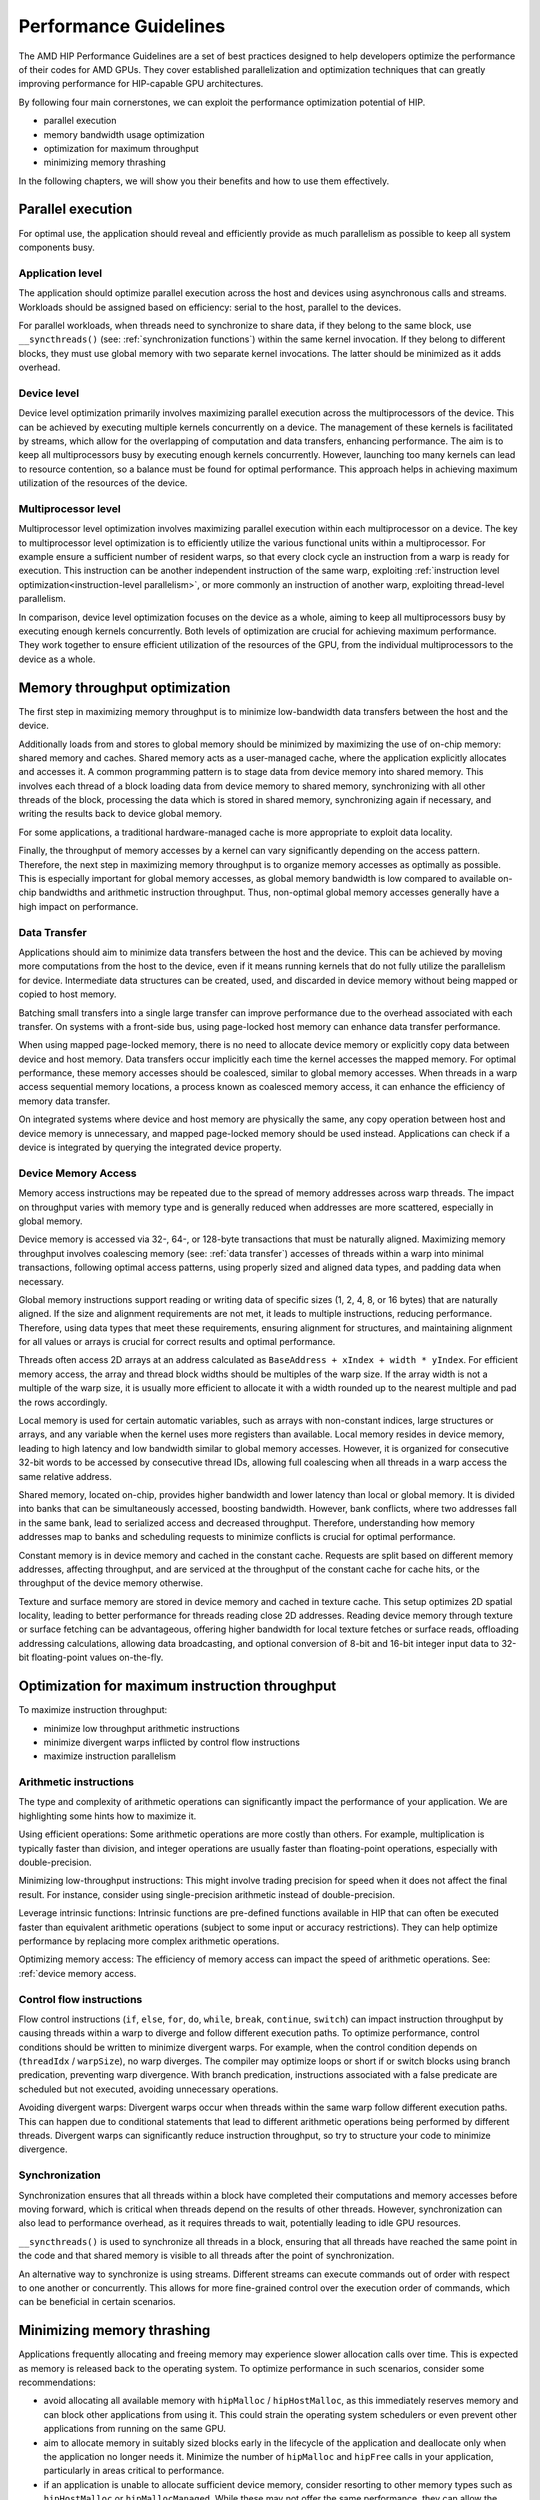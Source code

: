 .. meta::
  :description: This chapter describes a set of best practices designed to help
   developers optimize the performance of HIP-capable GPU architectures.
  :keywords: AMD, ROCm, HIP, CUDA, performance, guidelines

*******************************************************************************
Performance Guidelines
*******************************************************************************

The AMD HIP Performance Guidelines are a set of best practices designed to help
developers optimize the performance of their codes for AMD GPUs. They cover
established parallelization and optimization techniques that can greatly
improving performance for HIP-capable GPU architectures.

By following four main cornerstones, we can exploit the performance
optimization potential of HIP.

- parallel execution
- memory bandwidth usage optimization
- optimization for maximum throughput
- minimizing memory thrashing

In the following chapters, we will show you their benefits and how to use them
effectively.

.. _parallel execution:
Parallel execution
===============================================================================
For optimal use, the application should reveal and efficiently provide as much
parallelism as possible to keep all system components busy.

Application level
-------------------------------------------------------------------------------
The application should optimize parallel execution across the host and devices
using asynchronous calls and streams. Workloads should be assigned based on
efficiency: serial to the host, parallel to the devices.

For parallel workloads, when threads need to synchronize to share data, if they
belong to the same block, use ``__syncthreads()`` (see:
:ref:`synchronization functions`) within the same kernel invocation. If they
belong to different blocks, they must use global memory with two separate
kernel invocations. The latter should be minimized as it adds overhead.

Device level
-------------------------------------------------------------------------------
Device level optimization primarily involves maximizing parallel execution
across the multiprocessors of the device. This can be achieved by executing
multiple kernels concurrently on a device. The management of these kernels is
facilitated by streams, which allow for the overlapping of computation and data
transfers, enhancing performance. The aim is to keep all multiprocessors busy
by executing enough kernels concurrently. However, launching too many kernels
can lead to resource contention, so a balance must be found for optimal
performance. This approach helps in achieving maximum utilization of the
resources of the device.

Multiprocessor level
-------------------------------------------------------------------------------
Multiprocessor level optimization involves maximizing parallel execution within
each multiprocessor on a device. The key to multiprocessor level optimization
is to efficiently utilize the various functional units within a multiprocessor.
For example ensure a sufficient number of resident warps, so that every clock
cycle an instruction from a warp is ready for execution. This instruction can
be another independent instruction of the same warp, exploiting
:ref:`instruction level optimization<instruction-level parallelism>`, or more
commonly an instruction of another warp, exploiting thread-level parallelism.

In comparison, device level optimization focuses on the device as a whole,
aiming to keep all multiprocessors busy by executing enough kernels
concurrently. Both levels of optimization are crucial for achieving maximum
performance. They work together to ensure efficient utilization of the
resources of the GPU, from the individual multiprocessors to the device as a
whole.

.. _memory optimization:
Memory throughput optimization
===============================================================================
The first step in maximizing memory throughput is to minimize low-bandwidth
data transfers between the host and the device.

Additionally loads from and stores to global memory should be minimized by
maximizing the use of on-chip memory: shared memory and caches. Shared memory
acts as a user-managed cache, where the application explicitly allocates and
accesses it. A common programming pattern is to stage data from device memory
into shared memory. This involves each thread of a block loading data from
device memory to shared memory, synchronizing with all other threads of the
block, processing the data which is stored in shared memory, synchronizing
again if necessary, and writing the results back to device global memory.

For some applications, a traditional hardware-managed cache is more appropriate
to exploit data locality.

Finally, the throughput of memory accesses by a kernel can vary significantly
depending on the access pattern. Therefore, the next step in maximizing memory
throughput is to organize memory accesses as optimally as possible. This is
especially important for global memory accesses, as global memory bandwidth is
low compared to available on-chip bandwidths and arithmetic instruction
throughput. Thus, non-optimal global memory accesses generally have a high
impact on performance.

.. _data transfer:
Data Transfer
-------------------------------------------------------------------------------
Applications should aim to minimize data transfers between the host and the
device. This can be achieved by moving more computations from the host to the
device, even if it means running kernels that do not fully utilize the
parallelism for device. Intermediate data structures can be created, used,
and discarded in device memory without being mapped or copied to host memory.

Batching small transfers into a single large transfer can improve performance
due to the overhead associated with each transfer. On systems with a front-side
bus, using page-locked host memory can enhance data transfer performance.

When using mapped page-locked memory, there is no need to allocate device
memory or explicitly copy data between device and host memory. Data transfers
occur implicitly each time the kernel accesses the mapped memory. For optimal
performance, these memory accesses should be coalesced, similar to global
memory accesses. When threads in a warp access sequential memory locations, a
process known as coalesced memory access, it can enhance the efficiency of
memory data transfer.

On integrated systems where device and host memory are physically the same,
any copy operation between host and device memory is unnecessary, and mapped
page-locked memory should be used instead. Applications can check if a device
is integrated by querying the integrated device property.

.. _device memory access:
Device Memory Access
-------------------------------------------------------------------------------
Memory access instructions may be repeated due to the spread of memory
addresses across warp threads. The impact on throughput varies with memory type
and is generally reduced when addresses are more scattered, especially in
global memory.

Device memory is accessed via 32-, 64-, or 128-byte transactions that must be
naturally aligned. Maximizing memory throughput involves coalescing memory
(see: :ref:`data transfer`) accesses of threads within a warp into minimal
transactions, following optimal access patterns, using properly sized and
aligned data types, and padding data when necessary.

Global memory instructions support reading or writing data of specific sizes
(1, 2, 4, 8, or 16 bytes) that are naturally aligned. If the size and alignment
requirements are not met, it leads to multiple instructions, reducing
performance. Therefore, using data types that meet these requirements, ensuring
alignment for structures, and maintaining alignment for all values or arrays is
crucial for correct results and optimal performance.

Threads often access 2D arrays at an address calculated as
``BaseAddress + xIndex + width * yIndex``. For efficient memory access, the
array and thread block widths should be multiples of the warp size. If the
array width is not a multiple of the warp size, it is usually more efficient to
allocate it with a width rounded up to the nearest multiple and pad the rows
accordingly.

Local memory is used for certain automatic variables, such as arrays with
non-constant indices, large structures or arrays, and any variable when the
kernel uses more registers than available. Local memory resides in device
memory, leading to high latency and low bandwidth similar to global memory
accesses. However, it is organized for consecutive 32-bit words to be accessed
by consecutive thread IDs, allowing full coalescing when all threads in a warp
access the same relative address.

Shared memory, located on-chip, provides higher bandwidth and lower latency
than local or global memory. It is divided into banks that can be
simultaneously accessed, boosting bandwidth. However, bank conflicts, where two
addresses fall in the same bank, lead to serialized access and decreased
throughput. Therefore, understanding how memory addresses map to banks and
scheduling requests to minimize conflicts is crucial for optimal performance.

Constant memory is in device memory and cached in the constant cache. Requests
are split based on different memory addresses, affecting throughput, and are
serviced at the throughput of the constant cache for cache hits, or the
throughput of the device memory otherwise.

Texture and surface memory are stored in device memory and cached in texture
cache. This setup optimizes 2D spatial locality, leading to better performance
for threads reading close 2D addresses. Reading device memory through texture
or surface fetching can be advantageous, offering higher bandwidth for local
texture fetches or surface reads, offloading addressing calculations,
allowing data broadcasting, and optional conversion of 8-bit and 16-bit integer
input data to 32-bit floating-point values on-the-fly.

.. _instruction optimization:
Optimization for maximum instruction throughput
===============================================================================
To maximize instruction throughput:

- minimize low throughput arithmetic instructions
- minimize divergent warps inflicted by control flow instructions
- maximize instruction parallelism

Arithmetic instructions
-------------------------------------------------------------------------------
The type and complexity of arithmetic operations can significantly impact the
performance of your application. We are highlighting some hints how to maximize
it.

Using efficient operations: Some arithmetic operations are more costly than
others. For example, multiplication is typically faster than division, and
integer operations are usually faster than floating-point operations,
especially with double-precision.

Minimizing low-throughput instructions: This might involve trading precision
for speed when it does not affect the final result. For instance, consider
using single-precision arithmetic instead of double-precision.

Leverage intrinsic functions: Intrinsic functions are pre-defined functions
available in HIP that can often be executed faster than equivalent arithmetic
operations (subject to some input or accuracy restrictions). They can help
optimize performance by replacing more complex arithmetic operations.

Optimizing memory access: The efficiency of memory access can impact the speed
of arithmetic operations. See: :ref:`device memory access.

.. _control flow instructions:
Control flow instructions
-------------------------------------------------------------------------------
Flow control instructions (``if``, ``else``, ``for``, ``do``, ``while``,
``break``, ``continue``, ``switch``) can impact instruction throughput by
causing threads within a warp to diverge and follow different execution paths.
To optimize performance, control conditions should be written to minimize
divergent warps. For example, when the control condition depends on
(``threadIdx`` / ``warpSize``), no warp diverges. The compiler may optimize
loops or short if or switch blocks using branch predication, preventing warp
divergence. With branch predication, instructions associated with a false
predicate are scheduled but not executed, avoiding unnecessary operations.

Avoiding divergent warps: Divergent warps occur when threads within the same
warp follow different execution paths. This can happen due to conditional
statements that lead to different arithmetic operations being performed by
different threads. Divergent warps can significantly reduce instruction
throughput, so try to structure your code to minimize divergence.

Synchronization
-------------------------------------------------------------------------------
Synchronization ensures that all threads within a block have completed their
computations and memory accesses before moving forward, which is critical when
threads depend on the results of other threads. However, synchronization can
also lead to performance overhead, as it requires threads to wait, potentially
leading to idle GPU resources.

``__syncthreads()`` is used to synchronize all threads in a block, ensuring
that all threads have reached the same point in the code and that shared memory
is visible to all threads after the point of synchronization.

An alternative way to synchronize is using streams. Different streams can
execute commands out of order with respect to one another or concurrently. This
allows for more fine-grained control over the execution order of commands,
which can be beneficial in certain scenarios.

Minimizing memory thrashing
===============================================================================
Applications frequently allocating and freeing memory may experience slower
allocation calls over time. This is expected as memory is released back to the
operating system. To optimize performance in such scenarios, consider some
recommendations:

- avoid allocating all available memory with ``hipMalloc`` / ``hipHostMalloc``,
  as this immediately reserves memory and can block other applications from
  using it. This could strain the operating system schedulers or even prevent
  other applications from running on the same GPU.
- aim to allocate memory in suitably sized blocks early in the lifecycle of the
  application and deallocate only when the application no longer needs it.
  Minimize the number of ``hipMalloc`` and ``hipFree`` calls in your
  application, particularly in areas critical to performance.
- if an application is unable to allocate sufficient device memory, consider
  resorting to other memory types such as ``hipHostMalloc`` or
  ``hipMallocManaged``. While these may not offer the same performance, they
  can allow the application to continue running.
- For supported platforms, ``hipMallocManaged`` allows for oversubscription.
  With the right memory advise policies, it can maintain most, if not all, of
  the performance of ``hipMalloc``. ``hipMallocManaged`` does not require an
  allocation to be resident until it is needed or prefetched, easing the load
  on the operating system schedulers and facilitating multi-tenant scenarios.
